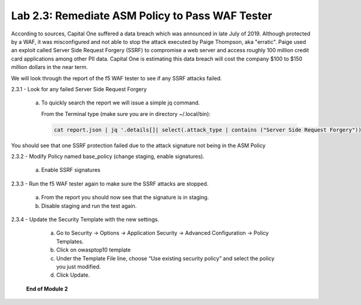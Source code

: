 Lab 2.3: Remediate ASM Policy to Pass WAF Tester
=====================================================

According to sources, Capital One suffered a data breach which was announced in late July of 2019.  
Although protected by a WAF, it was misconfigured and not able to stop the attack executed by Paige Thompson, 
aka "erratic".  Paige used an exploit called Server Side Request Forgery (SSRF) to compromise a web server
and access roughly 100 million credit card applications among other PII data. Capital One is estimating this data breach will 
cost the company $100 to $150 million dollars in the near term.  

We will look through the report of the f5 WAF tester to see if any SSRF attacks failed.

2.3.1 - Look for any failed Server Side Request Forgery

	a.	To quickly search the report we will issue a simple jq command.

		From the Terminal type (make sure you are in directory ~/.local/bin): 

		.. code-block:: bash

			cat report.json | jq '.details[]| select(.attack_type | contains ("Server Side Request Forgery")) | .attack_type, .results[]'

You should see that one SSRF protection failed due to the attack signature not being in the ASM Policy
	
2.3.2 - Modify Policy named base_policy (change staging, enable signatures).

	a.	Enable SSRF signatures
   
2.3.3 -	Run the f5 WAF tester again to make sure the SSRF attacks are stopped.

    a. From the report you should now see that the signature is in staging.  
    
    b. Disable staging and run the test again.

2.3.4 -	Update the Security Template with the new settings.

	a.	Go to Security -> Options -> Application Security -> Advanced Configuration -> Policy Templates.

	b.	Click on owasptop10 template

	c.	Under the Template File line, choose “Use existing security policy” and select the policy you just modified.

	d.	Click Update.

	.. image:: images/policy-template.png

    **End of Module 2**